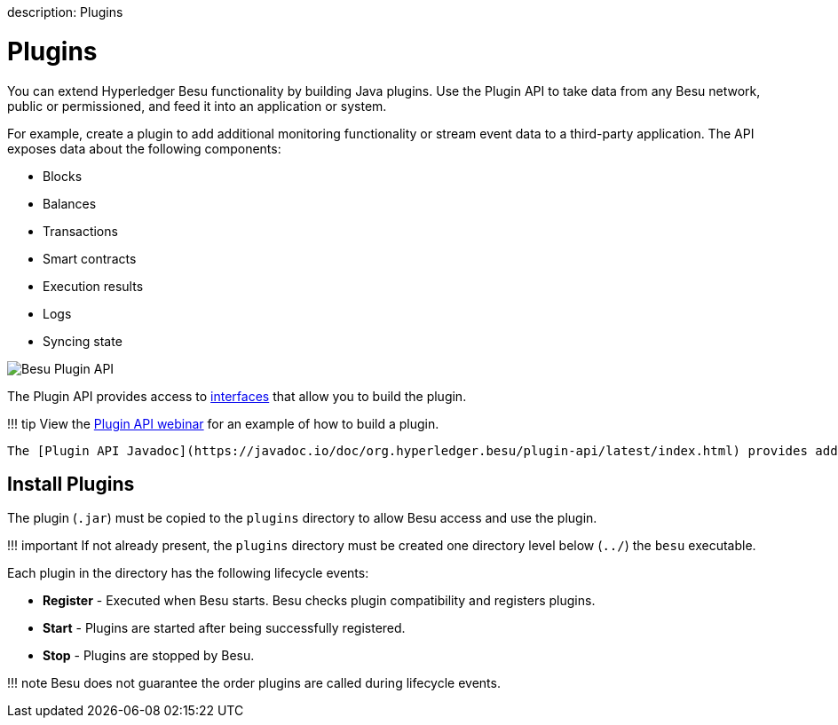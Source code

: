 :doctype: book

description: Plugins
// - END of page meta data

= Plugins

You can extend Hyperledger Besu functionality by building Java plugins.
Use the Plugin API to take data from any Besu network, public or permissioned, and feed it into an application or system.

For example, create a plugin to add additional monitoring functionality or stream event data to a third-party application.
The API exposes data about the following components:

* Blocks
* Balances
* Transactions
* Smart contracts
* Execution results
* Logs
* Syncing state

image::../images/Hyperledger-Besu-Plugin-API.png[Besu Plugin API]

The Plugin API provides access to xref:../Reference/Plugin-API-Interfaces.adoc[interfaces] that allow you to build the plugin.

!!!
tip     View the https://youtu.be/78sa2WuA1rg[Plugin API webinar] for an example of how to build a plugin.

 The [Plugin API Javadoc](https://javadoc.io/doc/org.hyperledger.besu/plugin-api/latest/index.html) provides additional information about the available interfaces.

== Install Plugins

The plugin (`.jar`) must be copied to the `plugins` directory to allow Besu  access and use the plugin.

!!!
important     If not already present, the `plugins` directory must be created one directory     level below (`../`) the `besu` executable.

Each plugin in the directory has the following lifecycle events:

* *Register* - Executed when Besu starts.
Besu checks plugin compatibility and registers plugins.
* *Start* - Plugins are started after being successfully registered.
* *Stop* - Plugins are stopped by Besu.

!!!
note     Besu does not guarantee the order plugins are called during lifecycle events.

